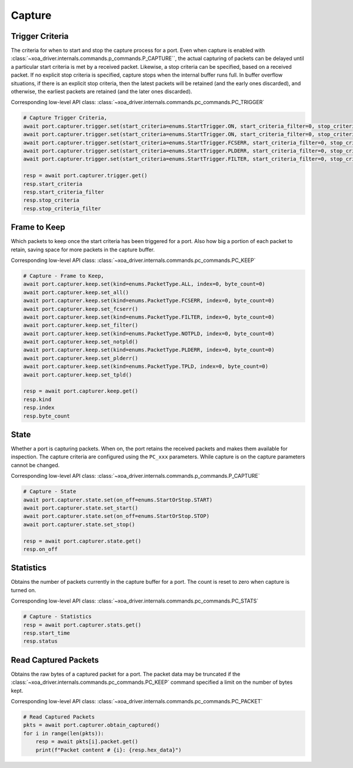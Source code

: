 Capture
=========================

Trigger Criteria
----------------
The criteria for when to start and stop the capture process for a port. Even
when capture is enabled with :class:`~xoa_driver.internals.commands.p_commands.P_CAPTURE``, the actual capturing of packets can be
delayed until a particular start criteria is met by a received packet.
Likewise, a stop criteria can be specified, based on a received packet. If no
explicit stop criteria is specified, capture  stops when the internal buffer
runs full. In buffer overflow situations, if there is an explicit  stop
criteria, then the latest packets will be retained (and the early ones
discarded),  and otherwise, the earliest packets are retained (and the later
ones discarded).

Corresponding low-level API class: :class:`~xoa_driver.internals.commands.pc_commands.PC_TRIGGER`

.. seealso::

    Detailed script example can be found in `pcap_replay_capture <https://github.com/xenanetworks/open-automation-script-library/tree/main/pcap_replay_capture>`_

.. code-block:: python

    # Capture Trigger Criteria, 
    await port.capturer.trigger.set(start_criteria=enums.StartTrigger.ON, start_criteria_filter=0, stop_criteria=enums.StopTrigger.FULL, stop_criteria_filter=0)
    await port.capturer.trigger.set(start_criteria=enums.StartTrigger.ON, start_criteria_filter=0, stop_criteria=enums.StopTrigger.USERSTOP, stop_criteria_filter=0)
    await port.capturer.trigger.set(start_criteria=enums.StartTrigger.FCSERR, start_criteria_filter=0, stop_criteria=enums.StopTrigger.FCSERR, stop_criteria_filter=0)
    await port.capturer.trigger.set(start_criteria=enums.StartTrigger.PLDERR, start_criteria_filter=0, stop_criteria=enums.StopTrigger.PLDERR, stop_criteria_filter=0)
    await port.capturer.trigger.set(start_criteria=enums.StartTrigger.FILTER, start_criteria_filter=0, stop_criteria=enums.StopTrigger.FILTER, stop_criteria_filter=0)

    resp = await port.capturer.trigger.get()
    resp.start_criteria
    resp.start_criteria_filter
    resp.stop_criteria
    resp.stop_criteria_filter


Frame to Keep
--------------
Which packets to keep once the start criteria has been triggered for a port.
Also how big a portion of each packet to retain, saving space for more packets
in the capture buffer.

.. seealso::

    Detailed script example can be found in `pcap_replay_capture <https://github.com/xenanetworks/open-automation-script-library/tree/main/pcap_replay_capture>`_

Corresponding low-level API class: :class:`~xoa_driver.internals.commands.pc_commands.PC_KEEP`

.. code-block:: python

    # Capture - Frame to Keep, 
    await port.capturer.keep.set(kind=enums.PacketType.ALL, index=0, byte_count=0)
    await port.capturer.keep.set_all()
    await port.capturer.keep.set(kind=enums.PacketType.FCSERR, index=0, byte_count=0)
    await port.capturer.keep.set_fcserr()
    await port.capturer.keep.set(kind=enums.PacketType.FILTER, index=0, byte_count=0)
    await port.capturer.keep.set_filter()
    await port.capturer.keep.set(kind=enums.PacketType.NOTPLD, index=0, byte_count=0)
    await port.capturer.keep.set_notpld()
    await port.capturer.keep.set(kind=enums.PacketType.PLDERR, index=0, byte_count=0)
    await port.capturer.keep.set_plderr()
    await port.capturer.keep.set(kind=enums.PacketType.TPLD, index=0, byte_count=0)
    await port.capturer.keep.set_tpld()

    resp = await port.capturer.keep.get()
    resp.kind
    resp.index
    resp.byte_count


State
-----------
Whether a port is capturing packets. When on, the port retains the received
packets and makes them available for inspection. The capture criteria are
configured using the ``PC_xxx`` parameters. While capture is on the capture
parameters cannot be changed.

Corresponding low-level API class: :class:`~xoa_driver.internals.commands.p_commands.P_CAPTURE`

.. code-block:: python

    # Capture - State
    await port.capturer.state.set(on_off=enums.StartOrStop.START)
    await port.capturer.state.set_start()
    await port.capturer.state.set(on_off=enums.StartOrStop.STOP)
    await port.capturer.state.set_stop()

    resp = await port.capturer.state.get()
    resp.on_off


Statistics
-----------
Obtains the number of packets currently in the capture buffer for a port. The
count is reset to zero when capture is turned on.

Corresponding low-level API class: :class:`~xoa_driver.internals.commands.pc_commands.PC_STATS`

.. code-block:: python

    # Capture - Statistics
    resp = await port.capturer.stats.get()
    resp.start_time
    resp.status


Read Captured Packets
---------------------
Obtains the raw bytes of a captured packet for a port. The packet data may be
truncated if the :class:`~xoa_driver.internals.commands.pc_commands.PC_KEEP` command specified a limit on the number of bytes kept.

Corresponding low-level API class: :class:`~xoa_driver.internals.commands.pc_commands.PC_PACKET`

.. code-block:: python

    # Read Captured Packets
    pkts = await port.capturer.obtain_captured()
    for i in range(len(pkts)):
        resp = await pkts[i].packet.get()
        print(f"Packet content # {i}: {resp.hex_data}")